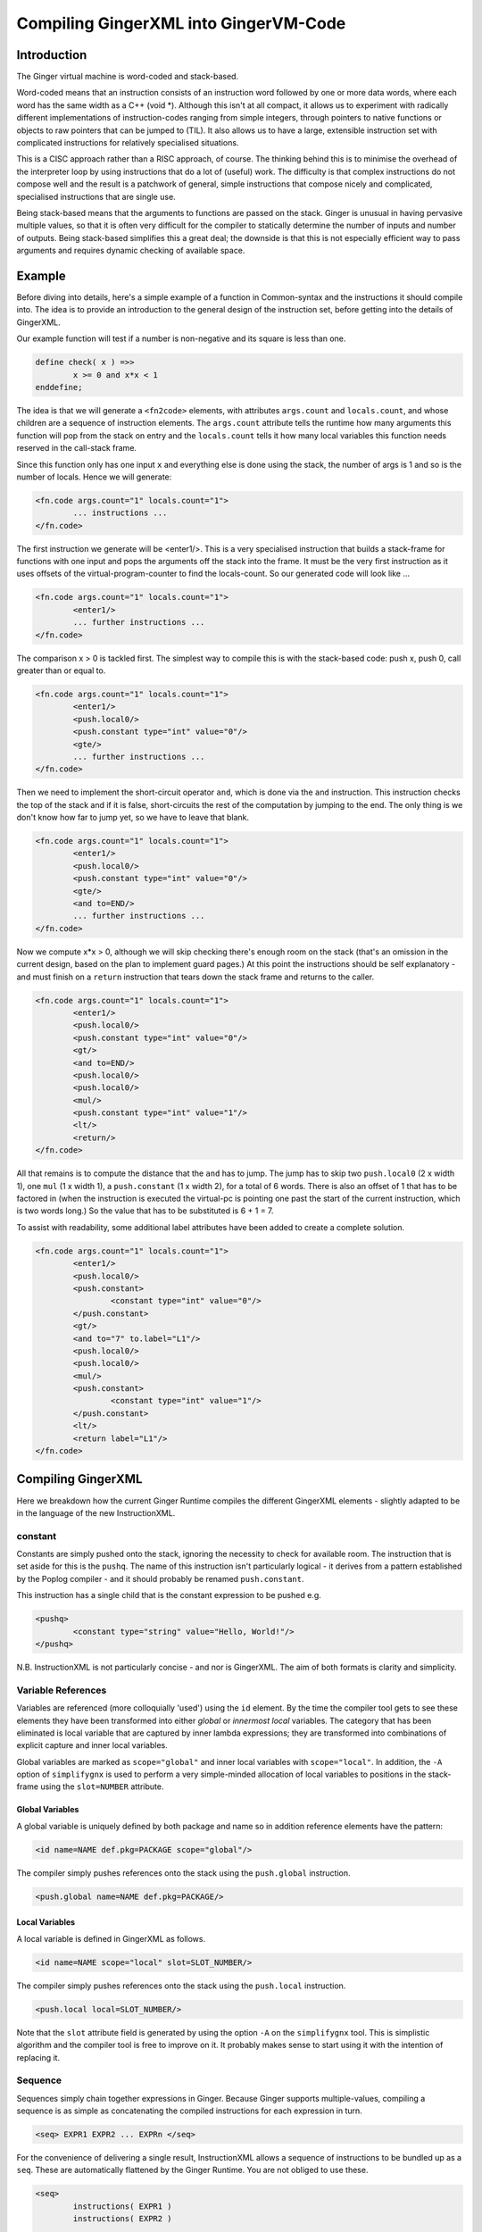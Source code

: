 %%%%%%%%%%%%%%%%%%%%%%%%%%%%%%%%%%%%%%%%%%%%%%%%%%%%%%%%%%%%%%%%%%%%%%%%%%%%%%%%
Compiling GingerXML into GingerVM-Code
%%%%%%%%%%%%%%%%%%%%%%%%%%%%%%%%%%%%%%%%%%%%%%%%%%%%%%%%%%%%%%%%%%%%%%%%%%%%%%%%

Introduction
============
The Ginger virtual machine is word-coded and stack-based. 

Word-coded means that an instruction consists of an instruction word 
followed by one or more data words, where each word has the same width 
as a C++ (void \*). Although this isn't at all compact, it allows us
to experiment with radically different implementations of instruction-codes
ranging from simple integers, through pointers to native functions or 
objects to raw pointers that can be jumped to (TIL). It also allows us
to have a large, extensible instruction set with complicated instructions for
relatively specialised situations. 

This is a CISC approach rather than a RISC approach, of course. The thinking
behind this is to minimise the overhead of the interpreter loop by using
instructions that do a lot of (useful) work. The difficulty is that complex
instructions do not compose well and the result is a patchwork of general,
simple instructions that compose nicely and complicated, specialised 
instructions that are single use.

Being stack-based means that the arguments to functions are passed on the
stack. Ginger is unusual in having pervasive multiple values, so that it
is often very difficult for the compiler to statically determine the 
number of inputs and number of outputs. Being stack-based simplifies this
a great deal; the downside is that this is not especially efficient way
to pass arguments and requires dynamic checking of available space.

Example
=======
Before diving into details, here's a simple example of a function in
Common-syntax and the instructions it should compile into. The idea
is to provide an introduction to the general design of the instruction
set, before getting into the details of GingerXML. 

Our example function will test if a number is non-negative and its 
square is less than one.

.. code-block:: text

	define check( x ) =>>
		x >= 0 and x*x < 1
	enddefine;

The idea is that we will generate a ``<fn2code>`` elements, with attributes
``args.count`` and ``locals.count``, and whose children are a sequence of
instruction elements. The ``args.count`` attribute tells the runtime how
many arguments this function will pop from the stack on entry and the
``locals.count`` tells it how many local variables this function needs 
reserved in the call-stack frame.

Since this function only has one input ``x`` and everything else is done
using the stack, the number of args is 1 and so is the number of locals. Hence
we will generate:

.. code-block:: xml

	<fn.code args.count="1" locals.count="1">
		... instructions ...
	</fn.code>

The first instruction we generate will be <enter1/>. This is a very specialised
instruction that builds a stack-frame for functions with one input and pops
the arguments off the stack into the frame. It must be 
the very first instruction as it uses offsets of the virtual-program-counter 
to find the locals-count. So our generated code will look like ...

.. code-block:: xml

	<fn.code args.count="1" locals.count="1">
		<enter1/>
		... further instructions ...
	</fn.code>

The comparison x > 0 is tackled first. The simplest way to compile this is
with the stack-based code: push x, push 0, call greater than or equal to.

.. code-block:: xml

	<fn.code args.count="1" locals.count="1">
		<enter1/>
		<push.local0/>
		<push.constant type="int" value="0"/>
		<gte/>
		... further instructions ...
	</fn.code>

Then we need to implement the short-circuit operator ``and``, which is
done via the ``and`` instruction. This instruction checks the top of the
stack and if it is false, short-circuits the rest of the computation by
jumping to the end. The only thing is we don't know how far to jump yet,
so we have to leave that blank.

.. code-block:: xml

	<fn.code args.count="1" locals.count="1">
		<enter1/>
		<push.local0/>
		<push.constant type="int" value="0"/>
		<gte/>
		<and to=END/>
		... further instructions ...
	</fn.code>

Now we compute x*x > 0, although we will skip checking there's enough room
on the stack (that's an omission in the current design, based on the plan
to implement guard pages.) At this point the instructions should be self
explanatory - and must finish on a ``return`` instruction that tears down
the stack frame and returns to the caller.

.. code-block:: xml

	<fn.code args.count="1" locals.count="1">
		<enter1/>
		<push.local0/>
		<push.constant type="int" value="0"/>
		<gt/>
		<and to=END/>
		<push.local0/>
		<push.local0/>
		<mul/>
		<push.constant type="int" value="1"/>
		<lt/>
		<return/>
	</fn.code>

All that remains is to compute the distance that the ``and`` has to jump. The
jump has to skip two ``push.local0`` (2 x width 1), one ``mul`` (1 x width 1), a ``push.constant`` (1 x width 2), for a total of 6 words. There is also an
offset of 1 that has to be factored in (when the instruction is executed the
virtual-pc is pointing one past the start of the current instruction, which is
two words long.) So the value that has to be substituted is 6 + 1 = 7.

To assist with readability, some additional label attributes have been added to
create a complete solution.

.. code-block:: xml

	<fn.code args.count="1" locals.count="1">
		<enter1/>
		<push.local0/>
		<push.constant>
			<constant type="int" value="0"/>
		</push.constant>
		<gt/>
		<and to="7" to.label="L1"/>
		<push.local0/>
		<push.local0/>
		<mul/>
		<push.constant>
			<constant type="int" value="1"/>
		</push.constant>
		<lt/>
		<return label="L1"/>
	</fn.code>

Compiling GingerXML
===================

Here we breakdown how the current Ginger Runtime compiles the different
GingerXML elements - slightly adapted to be in the language of the new
InstructionXML.

constant
--------
Constants are simply pushed onto the stack, ignoring the necessity to check
for available room. The instruction that is set aside for this is the 
``pushq``. The name of this instruction isn't particularly logical - it
derives from a pattern established by the Poplog compiler - and it should
probably be renamed ``push.constant``. 

This instruction has a single child that is the constant
expression to be pushed e.g.

.. code-block:: xml

	<pushq>	
		<constant type="string" value="Hello, World!"/>
	</pushq>

N.B. InstructionXML is not particularly concise - and nor is GingerXML.
The aim of both formats is clarity and simplicity.

Variable References
-------------------
Variables are referenced (more colloquially 'used') using the ``id`` element.
By the time the compiler tool gets to see these elements they have been 
transformed into either *global* or *innermost local* variables. The category
that has been eliminated is local variable that are captured by inner 
lambda expressions; they are transformed into combinations of explicit 
capture and inner local variables. 

Global variables are marked as ``scope="global"`` and inner local variables
with ``scope="local"``. In addition, the ``-A`` option of ``simplifygnx`` is
used to perform a very simple-minded allocation of local variables to 
positions in the stack-frame using the ``slot=NUMBER`` attribute.

Global Variables
~~~~~~~~~~~~~~~~
A global variable is uniquely defined by both package and name so in addition
reference elements have the pattern:

.. code-block:: xml

	<id name=NAME def.pkg=PACKAGE scope="global"/>

The compiler simply pushes references onto the stack using the  ``push.global`` 
instruction.

.. code-block:: xml

	<push.global name=NAME def.pkg=PACKAGE/>


Local Variables
~~~~~~~~~~~~~~~
A local variable is defined in GingerXML as follows. 

.. code-block:: xml

	<id name=NAME scope="local" slot=SLOT_NUMBER/>

The compiler simply pushes references onto the stack using the  ``push.local`` 
instruction. 

.. code-block:: xml

	<push.local local=SLOT_NUMBER/>

Note that the ``slot`` attribute field is generated by using the option ``-A`` 
on the ``simplifygnx`` tool. This is simplistic algorithm and the compiler tool
is free to improve on it. It probably makes sense to start
using it with the intention of replacing it.


Sequence
--------
Sequences simply chain together expressions in Ginger. Because Ginger supports
multiple-values, compiling a sequence is as simple as concatenating the 
compiled instructions for each expression in turn.

.. code-block:: xml

	<seq> EXPR1 EXPR2 ... EXPRn </seq>

For the convenience of delivering a single result, InstructionXML allows a 
sequence of instructions to be bundled up as a ``seq``. These are automatically
flattened by the Ginger Runtime. You are not obliged to use these.

.. code-block:: xml

	<seq>
		instructions( EXPR1 )
		instructions( EXPR2 )
		... 
		instructions( EXPRn )
	</seq>

System Function Applications
----------------------------
System functions are built-in to the Ginger Runtime, each with a unique
name. Calling them is especially efficient. 

.. code-block:: xml

    <sysapp name=NAME> EXPR1 EXPR2 ... EXPRn </sysapp>

Arguments are passed on the stack but, because Ginger allows multiple valued 
expressions, the count of the argument has to be computed and placed into 
VMCOUNT. A typical way to compile this would be as follows, using ``start.mark``
and ``set.count.mark``

.. code-block:: xml


 	<seq>
 		<!-- Put the stacklength in the slot NUM -->
		<start.mark local=NUM/>
		<seq>
			<!-- Compile the arguments -->
			instructions( EXPR1 )
			instructions( EXPR2 )
			... 
			instructions( EXPRn )
		</set>
		<!-- Find the difference between stacklength now and the value in NUM -->
		<!-- and put the difference in the virtual register VMCOUNT -->
		<set.count.mark local=NUM/>
		<!-- Finally invoke the system-function -->
		<syscall name=SYSFN_NAME/>
	<seq/>

It may be possible to statically compute the number of arguments the 
sub-expressions will have. In that case there is a more efficient
ways to invoke a syscall. For example if we know that there are exactly 
N arguments, we should use ``set.count.syscall``.

.. code-block:: xml

 	<seq>
		<seq>
			<!-- Compile the arguments -->
			instructions( EXPR1 )
			instructions( EXPR2 )
			... 
			instructions( EXPRn )
		</set>
		<!-- Call with N arguments -->
		<set.count.syscall name=SYSFN_NAME count=N />
	<seq/>



Function Application
--------------------
Programmer defined functions are invoked through the ``app`` element.
This has exactly two arguments: a function to invoke and the arguments
to pass to the invocation.

.. code-block:: xml

	<app> FN_EXPR ARG_EXPR </app>

At the virtual-machine level, the VMCOUNT register must be set with
the number of arguments being passed across. In addition, the function
argument is restricted to evaluating to a single result.

The Ginger Runtime uses the *arity* attributes to avoid generating
run time checks on the FN_EXPR in many common situations. However
it cannot always be avoided. As a consequence the general function
call looks like this:

The Ginger Runtime uses the *arity* attributes to avoid generating
run time checks on the FN_EXPR in many common situations. However
it cannot always be avoided. As a consequence the general function
call looks like this:

The Ginger Runtime uses the *arity* attributes to avoid generating
run time checks on the FN_EXPR in many common situations. However
it cannot always be avoided. As a consequence the general function
call looks like this:

.. code-block:: xml

        <seq>
		<!-- Compute the arguments -->
		<start.mark local=TMP0 />
		instructions( ARG_EXPR )
		<!- Compute the single valued function -->
		<start.mark local=TMP1 />
		instructions( FN_EXPR )
		<check.mark1 />
		<!-- Now call the function that is on the stack -->
		<end1.calls local=TMP0 />
        <seq/>

More frequently the compiler knows that FN_EXPR yields a single value 
in which case the following code is slightly better.

.. code-block:: xml

        <seq>
                <!-- Compute the arguments -->
                <start.mark local=TMP0 />
                instructions( ARG_EXPR )
                <!- Compute the single valued function -->
                instructions( FN_EXPR )
                <!-- Now call the function that is on the stack -->
                <end1.calls local=TMP0 />
        <seq/>

And more frequently, the compiler knows the number of arguments that
ARG_EXPR would push. In that case it can be simplified yet further.

.. code-block:: xml

        <seq>
                <!-- Compute the arguments -->
                instructions( ARG_EXPR )
		<!-- Compute the funcion (on the stack) -->
                instructions( FN_EXPR )
                <!-- Now call the function that is on the stack -->
                <calls />
        <seq/>





Assignment
----------
Assignments in GingerXML are defined in 'reverse'
order; the logic behind this is that the source value is computed before

.. code-block:: xml

	<set> SRC_EXPR DEST_EXPR </set>

Assignment to Local Variable
~~~~~~~~~~~~~~~~~~~~~~~~~~~~


Assignment to Global Variable
~~~~~~~~~~~~~~~~~~~~~~~~~~~~~

Assignment to Function Application
~~~~~~~~~~~~~~~~~~~~~~~~~~~~~~~~~~


